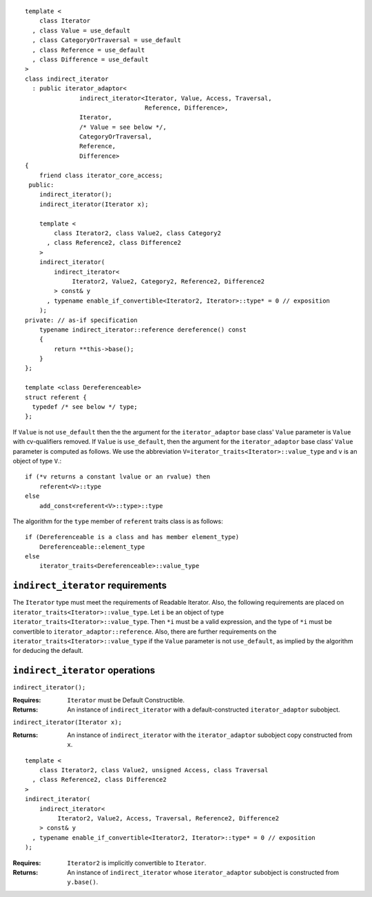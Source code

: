 ::

  template <
      class Iterator
    , class Value = use_default
    , class CategoryOrTraversal = use_default
    , class Reference = use_default
    , class Difference = use_default
  >
  class indirect_iterator
    : public iterator_adaptor<
                 indirect_iterator<Iterator, Value, Access, Traversal, 
                                   Reference, Difference>,
                 Iterator,
                 /* Value = see below */,
                 CategoryOrTraversal,
                 Reference,
                 Difference>
  {
      friend class iterator_core_access;
   public:
      indirect_iterator();
      indirect_iterator(Iterator x);

      template <
          class Iterator2, class Value2, class Category2
        , class Reference2, class Difference2
      >
      indirect_iterator(
          indirect_iterator<
               Iterator2, Value2, Category2, Reference2, Difference2
          > const& y
        , typename enable_if_convertible<Iterator2, Iterator>::type* = 0 // exposition
      );
  private: // as-if specification
      typename indirect_iterator::reference dereference() const
      {
          return **this->base();
      }
  };

  template <class Dereferenceable>
  struct referent {
    typedef /* see below */ type;
  };


If ``Value`` is not ``use_default`` then the the argument for the
``iterator_adaptor`` base class' ``Value`` parameter is ``Value`` with
cv-qualifiers removed. If ``Value`` is ``use_default``, then the
argument for the ``iterator_adaptor`` base class' ``Value`` parameter
is computed as follows. We use the abbreviation
``V=iterator_traits<Iterator>::value_type`` and ``v`` is an object of
type ``V``.::

    if (*v returns a constant lvalue or an rvalue) then
        referent<V>::type
    else
        add_const<referent<V>::type>::type

The algorithm for the ``type`` member of ``referent`` traits class is
as follows::

    if (Dereferenceable is a class and has member element_type)
        Dereferenceable::element_type
    else
        iterator_traits<Dereferenceable>::value_type


``indirect_iterator`` requirements
..................................

The ``Iterator`` type must meet the requirements of Readable
Iterator. Also, the following requirements are placed on
``iterator_traits<Iterator>::value_type``. Let ``i`` be an object of
type ``iterator_traits<Iterator>::value_type``.  Then ``*i`` must be a
valid expression, and the type of ``*i`` must be convertible to 
``iterator_adaptor::reference``. Also, there are further requirements
on the ``iterator_traits<Iterator>::value_type`` if the ``Value``
parameter is not ``use_default``, as implied by the algorithm for deducing
the default.



``indirect_iterator`` operations
................................

``indirect_iterator();``

:Requires: ``Iterator`` must be Default Constructible.
:Returns: An instance of ``indirect_iterator`` with 
   a default-constructed ``iterator_adaptor`` subobject.


``indirect_iterator(Iterator x);``

:Returns: An instance of ``indirect_iterator`` with
    the ``iterator_adaptor`` subobject copy constructed from ``x``.

::

  template <
      class Iterator2, class Value2, unsigned Access, class Traversal
    , class Reference2, class Difference2
  >
  indirect_iterator(
      indirect_iterator<
           Iterator2, Value2, Access, Traversal, Reference2, Difference2
      > const& y
    , typename enable_if_convertible<Iterator2, Iterator>::type* = 0 // exposition
  );

:Requires: ``Iterator2`` is implicitly convertible to ``Iterator``.
:Returns: An instance of ``indirect_iterator`` whose 
    ``iterator_adaptor`` subobject is constructed from ``y.base()``.


